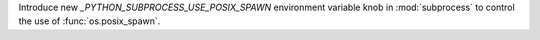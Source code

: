 Introduce new `_PYTHON_SUBPROCESS_USE_POSIX_SPAWN` environment variable knob in
:mod:`subprocess` to control the use of :func:`os.posix_spawn`.
